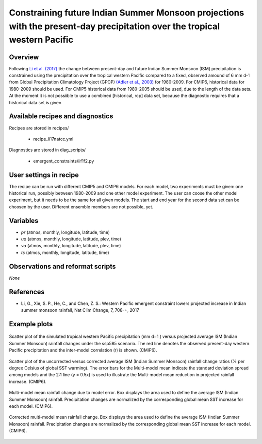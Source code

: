 .. _recipes_li17natcc:

Constraining future Indian Summer Monsoon projections with the present-day precipitation over the tropical western Pacific
==========================================================================================================================

Overview
--------


Following `Li et al. (2017)`_ the change between present-day and future Indian Summer Monsoon (ISM) precipitation is constrained
using the precipitation over the tropical western Pacific compared to
a fixed, observed amound of 6 mm d-1 from Global Precipitation Climatology Project (GPCP) `(Adler et al., 2003)`_ for 1980-2009.
For CMIP6, historical data for 1980-2009 should be used. For CMIP5 historical data from 1980-2005 should be used, due to the length of the data sets.
At the moment it is not possiible to use a combined [historical, rcp] data set, because the diagnostic requires that a historical data set is given.

.. _`(Adler et al., 2003)`: https://journals.ametsoc.org/doi/abs/10.1175/1525-7541%282003%29004%3C1147%3ATVGPCP%3E2.0.CO%3B2
.. _`Li et al. (2017)`: https://www.nature.com/articles/nclimate3387


Available recipes and diagnostics
---------------------------------

Recipes are stored in recipes/

   * recipe_li17natcc.yml


Diagnostics are stored in diag_scripts/

   * emergent_constraints/lif1f2.py


User settings in recipe
-----------------------

The recipe can be run with different CMIP5 and CMIP6 models. For each model, two experiments must be given: one historical run, possibly between 1980-2009 and one other model experiment. The user can coose the other model experiment, but it needs to be the same for all given models. The start and end year for the second data set can be choosen by the user. Different ensemble members are not possible, yet.


Variables
---------

* *pr* (atmos, monthly, longitude, latitude, time)
* *ua* (atmos, monthly, longitude, latitude, plev, time)
* *va* (atmos, monthly, longitude, latitude, plev, time)
* *ts* (atmos, monthly, longitude, latitude, time)


Observations and reformat scripts
---------------------------------

*None*


References
----------

* Li, G., Xie, S. P., He, C., and Chen, Z. S.: Western Pacific emergent constraint lowers projected increase in Indian summer monsoon rainfall, Nat Clim Change, 7, 708-+, 2017


Example plots
-------------

.. _li17natcc_fig2a:
.. figure:: /recipes/figures/emergent_constraints/li17natcc_fig2a.png
   :align: center
   :width: 50%

   Scatter plot of the simulated tropical western Pacific precipitation (mm d−1 ) versus projected average ISM (Indian Summer Monsoon) rainfall changes under the ssp585 scenario. The red line denotes the observed present-day western Pacific precipitation and the inter-model correlation (r) is shown. (CMIP6).

.. _li17natcc_fig2b:
.. figure:: /recipes/figures/emergent_constraints/li17natcc_fig2b.png
   :align: center
   :width: 50%

   Scatter plot of the uncorrected versus corrected average ISM (Indian Summer Monsoon) rainfall change ratios (% per degree Celsius of global SST warming). The error bars for the Multi-model mean indicate the standard deviation spread among models and the 2:1 line (y = 0.5x) is used to illustrate the Multi-model mean reduction in projected rainfall increase. (CMIP6).

.. _li17natcc_fig2c:
.. figure:: /recipes/figures/emergent_constraints/li17natcc_fig2c.png
   :align: center
   :width: 50%

   Multi-model mean rainfall change due to model error. Box displays the area used to define the average ISM (Indian Summer Monsoon) rainfall. Precipitation changes are normalized by the corresponding global mean SST increase for each model. (CMIP6).

.. _li17natcc_fig2d:
.. figure:: /recipes/figures/emergent_constraints/li17natcc_fig2d.png
   :align: center
   :width: 50%

   Corrected multi-model mean rainfall change. Box displays the area used to define the average ISM (Indian Summer Monsoon) rainfall. Precipitation changes are normalized by the corresponding global mean SST increase for each model. (CMIP6).
